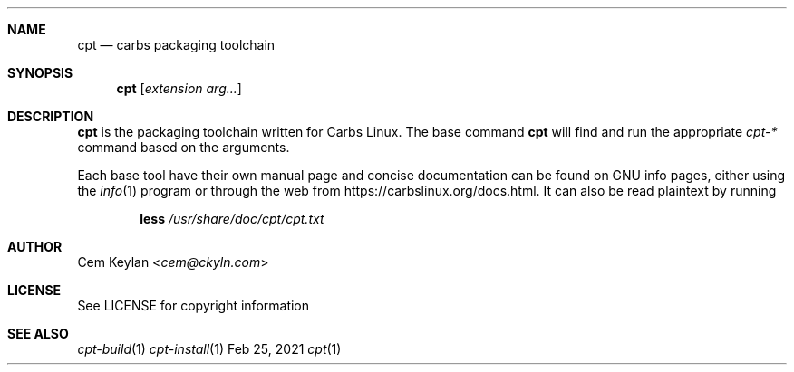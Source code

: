 .Dd Feb 25, 2021
.Dt cpt 1
.Sh NAME
.Nm cpt
.Nd carbs packaging toolchain
.Sh SYNOPSIS
.Nm
.Op Ar extension arg...
.Sh DESCRIPTION
.Nm
is the packaging toolchain written for Carbs Linux. The base command
.Nm
will find and run the appropriate
.Em cpt-*
command based on the arguments.
.Pp
Each base tool have their own manual page and concise documentation can be found
on GNU info pages, either using the
.Xr info 1
program or through the web from
.Lk https://carbslinux.org/docs.html .
It can also be read plaintext by running
.Pp
.Dl less Pa /usr/share/doc/cpt/cpt.txt
.Sh AUTHOR
.An Cem Keylan Aq Mt cem@ckyln.com
.Sh LICENSE
See LICENSE for copyright information
.Sh SEE ALSO
.Xr cpt-build 1
.Xr cpt-install 1
